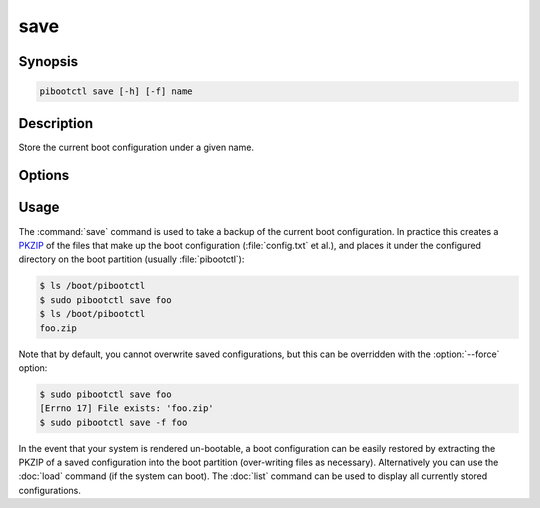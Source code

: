 ====
save
====

.. program:: pibootctl-save


Synopsis
========

.. code-block:: text

    pibootctl save [-h] [-f] name


Description
===========

Store the current boot configuration under a given name.


Options
=======

.. option:: name

    The name to save the current boot configuration under; can include any
    characters legal in a filename

.. option:: -h, --help

    Show a brief help page for the command.

.. option:: -f, --force

    Overwrite an existing configuration, if one exists


Usage
=====

The :command:`save` command is used to take a backup of the current boot
configuration. In practice this creates a `PKZIP`_ of the files that make up
the boot configuration (:file:`config.txt` et al.), and places it under the
configured directory on the boot partition (usually :file:`pibootctl`):

.. code-block:: console

    $ ls /boot/pibootctl
    $ sudo pibootctl save foo
    $ ls /boot/pibootctl
    foo.zip

Note that by default, you cannot overwrite saved configurations, but this can
be overridden with the :option:`--force` option:

.. code-block:: console

    $ sudo pibootctl save foo
    [Errno 17] File exists: 'foo.zip'
    $ sudo pibootctl save -f foo

In the event that your system is rendered un-bootable, a boot configuration can
be easily restored by extracting the PKZIP of a saved configuration into the
boot partition (over-writing files as necessary). Alternatively you can use the
:doc:`load` command (if the system can boot). The :doc:`list` command can be
used to display all currently stored configurations.

.. _PKZIP: https://en.wikipedia.org/wiki/Zip_(file_format)
